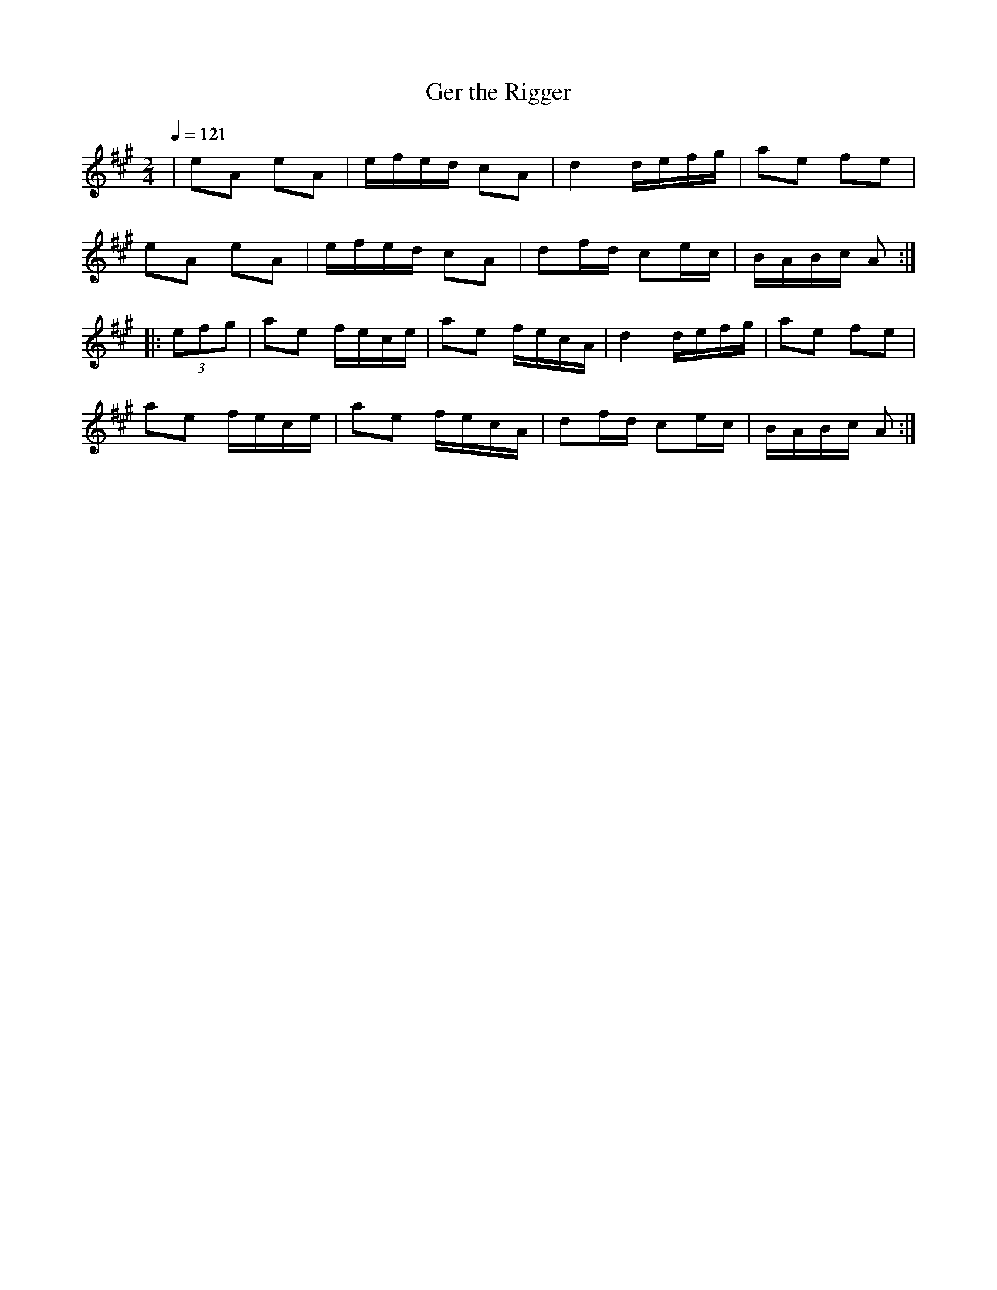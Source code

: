 X: 8
T:Ger the Rigger
R:polka
M:2/4
L:1/16
Q:1/4=121
K:A
|e2A2 e2A2|efed c2A2|d4 defg|a2e2 f2e2|
e2A2 e2A2|efed c2A2|d2fd c2ec|BABc A2:|
|:(3e2f2g2|a2e2 fece|a2e2 fecA|d4 defg|a2e2 f2e2|
a2e2 fece|a2e2 fecA|d2fd c2ec|BABc A2:|
